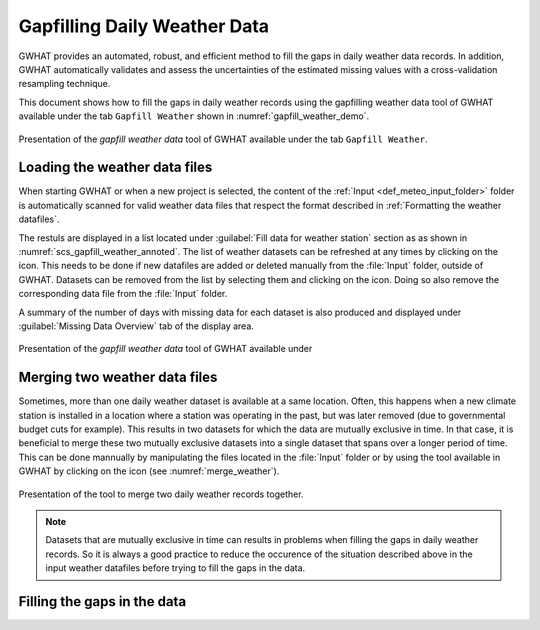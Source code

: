 Gapfilling Daily Weather Data
===============================================

GWHAT provides an automated, robust, and efficient method to fill the gaps in
daily weather data records. In addition, GWHAT automatically validates and assess
the uncertainties of the estimated missing values with a cross-validation resampling technique.

This document shows how to fill the gaps in daily weather
records using the gapfilling weather data tool of GWHAT available under the tab
``Gapfill Weather`` shown in :numref:`gapfill_weather_demo`.

.. _gapfill_weather_demo:
.. figure:: img/gapfill_weather_demo.*
    :align: center
    :width: 100%
    :alt: alternate text
    :figclass: align-center
    
    Presentation of the `gapfill weather data` tool of GWHAT available under
    the tab ``Gapfill Weather``.


Loading the weather data files
-----------------------------------------------

When starting GWHAT or when a new project is selected, the content of the
:ref:`Input <def_meteo_input_folder>` folder is automatically scanned for valid weather data files that respect
the format described in :ref:`Formatting the weather datafiles`.

The restuls are displayed in a list located under :guilabel:`Fill data for weather station` 
section as as shown in :numref:`scs_gapfill_weather_annoted`.
The list of weather datasets can be refreshed at any times by clicking on the 
|refresh| icon. This needs to be done if new datafiles are added or deleted manually
from the :file:`Input` folder, outside of GWHAT. Datasets can be removed from the list
by selecting them and clicking on the |clear| icon. Doing so also remove the
corresponding data file from the :file:`Input` folder.

A summary of the number of days with missing data for each dataset is also
produced and displayed under :guilabel:`Missing Data Overview` tab of the display area.

.. _scs_gapfill_weather_annoted:
.. figure:: img/scs_gapfill_weather_annoted.*
    :align: center
    :width: 100%
    :alt: alternate text
    :figclass: align-center
    
    Presentation of the `gapfill weather data` tool of GWHAT available under


Merging two weather data files
-----------------------------------------------

Sometimes, more than one daily weather dataset is available at a same location.
Often, this happens when a new climate station is installed in a location
where a station was operating in the past, but was later removed (due to
governmental budget cuts for example). This results in two datasets for which
the data are mutually exclusive in time. In that case, it is beneficial to
merge these two mutually exclusive datasets into a single dataset that spans over
a longer period of time. This can be done mannually by manipulating the files
located in the :file:`Input` folder or by using the tool available in GWHAT by clicking
on the |merge_data| icon (see :numref:`merge_weather`).



.. _merge_weather:
.. figure:: img/scs_merge_weather_data_annoted.*
    :align: center
    :width: 100%
    :alt: alternate text
    :figclass: align-center
    
    Presentation of the tool to merge two daily weather records together.
    
.. note:: Datasets that are mutually exclusive in time can results in problems when filling the gaps
          in daily weather records. So it is always a good practice to reduce the occurence
          of the situation described above in the input weather datafiles before trying to
          fill the gaps in the data.
    
    
Filling the gaps in the data
-----------------------------------------------
    
    
.. |clear| image:: img/icon_clear.*
                      :width: 1em
                      :height: 1em
                      :alt: stop

.. |merge_data| image:: img/icon_merge_data.*
                      :width: 1em
                      :height: 1em
                      :alt: merge dataset

.. |refresh| image:: img/icon_refresh.*
                      :width: 1em
                      :height: 1em
                      :alt: stop